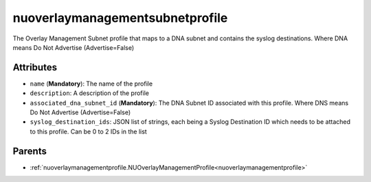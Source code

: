 .. _nuoverlaymanagementsubnetprofile:

nuoverlaymanagementsubnetprofile
===========================================

.. class:: nuoverlaymanagementsubnetprofile.NUOverlayManagementSubnetProfile(bambou.nurest_object.NUMetaRESTObject,):

The Overlay Management Subnet profile that maps to a DNA subnet and contains the syslog destinations. Where DNA means Do Not Advertise (Advertise=False)


Attributes
----------


- ``name`` (**Mandatory**): The name of the profile

- ``description``: A description of the profile

- ``associated_dna_subnet_id`` (**Mandatory**): The DNA Subnet ID associated with this profile. Where DNS means Do Not Advertise (Advertise=False)

- ``syslog_destination_ids``: JSON list of strings, each being a Syslog Destination ID which needs to be attached to this profile. Can be 0 to 2 IDs in the list






Parents
--------


- :ref:`nuoverlaymanagementprofile.NUOverlayManagementProfile<nuoverlaymanagementprofile>`

